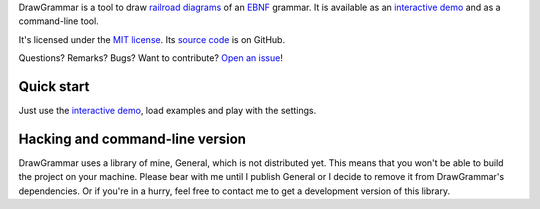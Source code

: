 DrawGrammar is a tool to draw `railroad diagrams <https://en.wikipedia.org/wiki/Syntax_diagram>`_ of an `EBNF <https://en.wikipedia.org/wiki/Extended_Backus%E2%80%93Naur_form>`_ grammar.
It is available as an `interactive demo <http://jacquev6.github.io/DrawGrammar/>`_ and as a command-line tool.

It's licensed under the `MIT license <http://choosealicense.com/licenses/mit/>`_.
Its `source code <https://github.com/jacquev6/DrawGrammar>`_ is on GitHub.

Questions? Remarks? Bugs? Want to contribute? `Open an issue <https://github.com/jacquev6/DrawGrammar/issues>`_!

Quick start
===========

Just use the `interactive demo <http://jacquev6.github.io/DrawGrammar/>`_, load examples and play with the settings.

Hacking and command-line version
================================

DrawGrammar uses a library of mine, General, which is not distributed yet.
This means that you won't be able to build the project on your machine.
Please bear with me until I publish General or I decide to remove it from DrawGrammar's dependencies.
Or if you're in a hurry, feel free to contact me to get a development version of this library.
